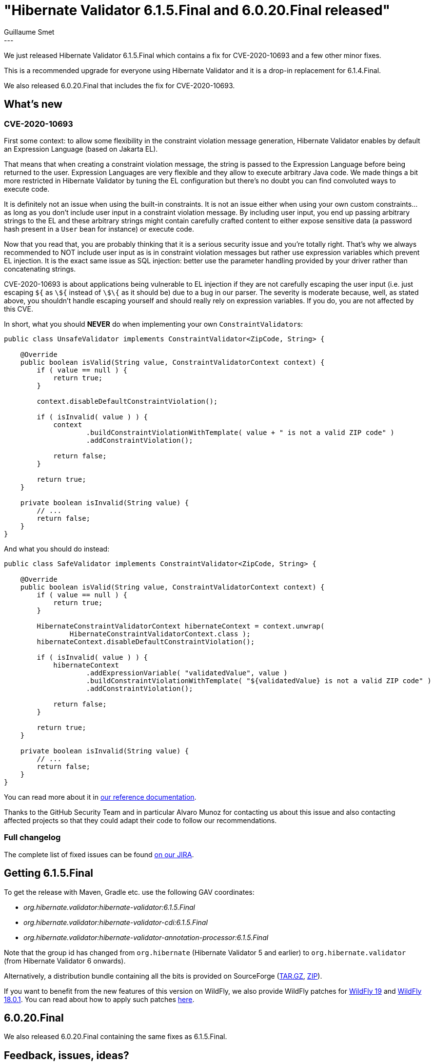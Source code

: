 = "Hibernate Validator 6.1.5.Final and 6.0.20.Final released"
Guillaume Smet
:awestruct-tags: [ "Hibernate Validator", "Releases" ]
:awestruct-layout: blog-post
:released-version: 6.1.5.Final
---

We just released Hibernate Validator 6.1.5.Final which contains a fix for CVE-2020-10693 and a few other minor fixes.

This is a recommended upgrade for everyone using Hibernate Validator and it is a drop-in replacement for 6.1.4.Final.

We also released 6.0.20.Final that includes the fix for CVE-2020-10693.

== What's new

=== CVE-2020-10693

First some context:
to allow some flexibility in the constraint violation message generation, Hibernate Validator enables by default an Expression Language (based on Jakarta EL).

That means that when creating a constraint violation message, the string is passed to the Expression Language before being returned to the user.
Expression Languages are very flexible and they allow to execute arbitrary Java code.
We made things a bit more restricted in Hibernate Validator by tuning the EL configuration but there's no doubt you can find convoluted ways to execute code.

It is definitely not an issue when using the built-in constraints.
It is not an issue either when using your own custom constraints... as long as you don't include user input in a constraint violation message.
By including user input, you end up passing arbitrary strings to the EL and these arbitrary strings might contain carefully crafted content to either expose sensitive data (a password hash present in a `User` bean for instance) or execute code.

Now that you read that, you are probably thinking that it is a serious security issue and you're totally right.
That's why we always recommended to NOT include user input as is in constraint violation messages but rather use expression variables which prevent EL injection.
It is the exact same issue as SQL injection: better use the parameter handling provided by your driver rather than concatenating strings.

CVE-2020-10693 is about applications being vulnerable to EL injection if they are not carefully escaping the user input (i.e. just escaping `${` as `\${` instead of `\$\{` as it should be) due to a bug in our parser.
The severity is moderate because, well, as stated above, you shouldn't handle escaping yourself and should really rely on expression variables.
If you do, you are not affected by this CVE.

In short, what you should **NEVER** do when implementing your own ``ConstraintValidator``s:

[source,java]
----
public class UnsafeValidator implements ConstraintValidator<ZipCode, String> {

    @Override
    public boolean isValid(String value, ConstraintValidatorContext context) {
        if ( value == null ) {
            return true;
        }

        context.disableDefaultConstraintViolation();

        if ( isInvalid( value ) ) {
            context
                    .buildConstraintViolationWithTemplate( value + " is not a valid ZIP code" )
                    .addConstraintViolation();

            return false;
        }

        return true;
    }

    private boolean isInvalid(String value) {
        // ...
        return false;
    }
}
----

And what you should do instead:

[source,java]
----
public class SafeValidator implements ConstraintValidator<ZipCode, String> {

    @Override
    public boolean isValid(String value, ConstraintValidatorContext context) {
        if ( value == null ) {
            return true;
        }

        HibernateConstraintValidatorContext hibernateContext = context.unwrap(
                HibernateConstraintValidatorContext.class );
        hibernateContext.disableDefaultConstraintViolation();

        if ( isInvalid( value ) ) {
            hibernateContext
                    .addExpressionVariable( "validatedValue", value )
                    .buildConstraintViolationWithTemplate( "${validatedValue} is not a valid ZIP code" )
                    .addConstraintViolation();

            return false;
        }

        return true;
    }

    private boolean isInvalid(String value) {
        // ...
        return false;
    }
}
----

You can read more about it in https://docs.jboss.org/hibernate/stable/validator/reference/en-US/html_single/#el-injection-caution[our reference documentation].

Thanks to the GitHub Security Team and in particular Alvaro Munoz for contacting us about this issue and also contacting affected projects so that they could adapt their code to follow our recommendations.

=== Full changelog

The complete list of fixed issues can be found https://hibernate.atlassian.net/issues/?jql=project%20%3D%20HV%20AND%20fixVersion%20%3D%20{released-version}%20order%20by%20created%20DESC[on our JIRA].

== Getting {released-version}

To get the release with Maven, Gradle etc. use the following GAV coordinates:

 * _org.hibernate.validator:hibernate-validator:{released-version}_
 * _org.hibernate.validator:hibernate-validator-cdi:{released-version}_
 * _org.hibernate.validator:hibernate-validator-annotation-processor:{released-version}_

Note that the group id has changed from `org.hibernate` (Hibernate Validator 5 and earlier) to `org.hibernate.validator` (from Hibernate Validator 6 onwards).

Alternatively, a distribution bundle containing all the bits is provided on SourceForge (http://sourceforge.net/projects/hibernate/files/hibernate-validator/{released-version}/hibernate-validator-{released-version}-dist.tar.gz/download[TAR.GZ], http://sourceforge.net/projects/hibernate/files/hibernate-validator/{released-version}/hibernate-validator-{released-version}-dist.zip/download[ZIP]).

If you want to benefit from the new features of this version on WildFly, we also provide WildFly patches for http://search.maven.org/remotecontent?filepath=org/hibernate/validator/hibernate-validator-modules/{released-version}/hibernate-validator-modules-{released-version}-wildfly-19.0.0.Final-patch.zip[WildFly 19] and http://search.maven.org/remotecontent?filepath=org/hibernate/validator/hibernate-validator-modules/{released-version}/hibernate-validator-modules-{released-version}-wildfly-18.0.1.Final-patch.zip[WildFly 18.0.1]. You can read about how to apply such patches https://docs.jboss.org/hibernate/stable/validator/reference/en-US/html_single/#_updating_hibernate_validator_in_wildfly[here].

== 6.0.20.Final

We also released 6.0.20.Final containing the same fixes as 6.1.5.Final.

== Feedback, issues, ideas?

To get in touch, use the usual channels:

* http://stackoverflow.com/questions/tagged/hibernate-validator[hibernate-validator tag on Stack Overflow] (usage questions)
* https://discourse.hibernate.org/c/hibernate-validator[User forum] (usage questions, general feedback)
* https://hibernate.atlassian.net/browse/HV[Issue tracker] (bug reports, feature requests)
* http://lists.jboss.org/pipermail/hibernate-dev/[Mailing list] (development-related discussions)
* http://lists.jboss.org/pipermail/beanvalidation-dev/[Bean Validation development mailing list] (discussions about the Bean Validation specification)


